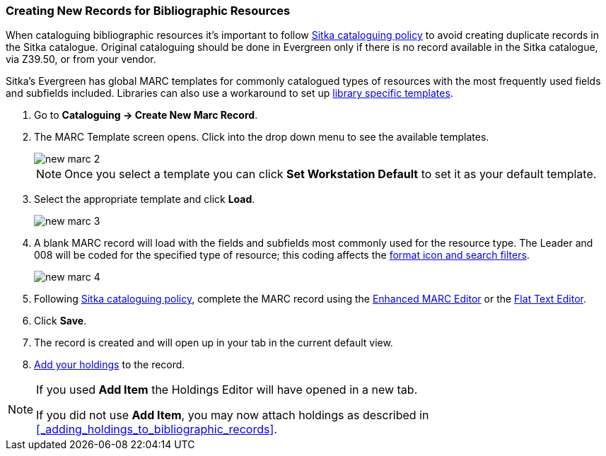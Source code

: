 Creating New Records for Bibliographic Resources
~~~~~~~~~~~~~~~~~~~~~~~~~~~~~~~~~~~~~~~~~~~~~~~~

When cataloguing bibliographic resources it's important to follow 
http://docs.libraries.coop/policy/_cataloguing_policy.html[Sitka cataloguing policy] to avoid 
creating
duplicate records in the Sitka catalogue. Original cataloguing should be done in Evergreen only 
if there is no record available in the Sitka catalogue, via Z39.50, or from your vendor.

Sitka's Evergreen has global MARC templates for commonly catalogued types of resources with the most frequently 
used fields and subfields included. Libraries can also use a workaround to set 
up xref:_using_library_specific_marc_templates[library specific templates].

. Go to *Cataloguing -> Create New Marc Record*.
. The MARC Template screen opens. Click into the drop down menu to see the available templates. 
+
image::images/cat/new-marc-2.png[]
+
[NOTE]
======
Once you select a template you can click *Set Workstation Default* to set it as your default
template.
======
+
. Select the appropriate template and click *Load*.
+
image::images/cat/new-marc-3.png[]
+
. A blank MARC record will load with the fields and subfields most commonly used for the 
resource type. The Leader and 008 will be coded for the specified type of resource; this coding 
affects the 
xref:_search_filters_and_format_icons[format icon and search filters].
+
image::images/cat/new-marc-4.png[]
+
. Following
 http://docs.libraries.coop/policy/_cataloguing_policy.html[Sitka cataloguing policy], complete 
 the MARC record using the xref:_enhanced_marc_editor[Enhanced MARC Editor] or the 
xref:_flat_text_editor[Flat Text Editor]. 
. Click *Save*.
. The record is created and will open up in your tab in the current default view.
. xref:add_holdings[Add your holdings] to the record.

[NOTE]
======
If you used *Add Item* the Holdings Editor will have opened in a new tab.

If you did not use *Add Item*, you may now attach holdings as described 
in xref:_adding_holdings_to_bibliographic_records[].
======

////
. Check the box for Add Item if you wish to use the fast item add feature.  You must have 
xref:allow-popups[pop-ups allowed] for this feature to work.
+
image::images/cat/new-marc-5.png[]
+
////